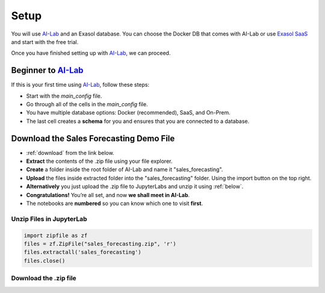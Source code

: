 Setup
======

You will use `AI-Lab <https://github.com/exasol/ai-lab>`_ and an Exasol database. You can choose the Docker DB that comes with AI-Lab or
use `Exasol SaaS <https://cloud.exasol.com>`_ and start with the free trial.

Once you have finished setting up with `AI-Lab <https://github.com/exasol/ai-lab>`_, we can proceed.

Beginner to `AI-Lab <https://github.com/exasol/ai-lab>`_
------------------------------------------------------------

If this is your first time using `AI-Lab <https://github.com/exasol/ai-lab>`_, follow these steps:

* Start with the `main_config` file.
* Go through all of the cells in the `main_config` file.
* You have multiple database options: Docker (recommended), SaaS, and On-Prem.
* The last cell creates a **schema** for you and ensures that you are connected to a database.

Download the Sales Forecasting Demo File
------------------------------------------

* :ref:`download` from the link below.
* **Extract** the contents of the .zip file using your file explorer.
* **Create** a folder inside the root folder of AI-Lab and name it "sales_forecasting".
* **Upload** the files inside extracted folder into the "sales_forecasting" folder. Using the import button on the top right. 
* **Alternatively** you just upload the .zip file to JupyterLabs and unzip it using :ref:`below`.
* **Congratulations!** You’re all set, and now **we shall meet in AI-Lab**.
* The notebooks are **numbered** so you can know which one to visit **first**.

.. _below:

Unzip Files in JupyterLab
^^^^^^^^^^^^^^^^^^^^^^^^^^^^
.. code-block:: python

    import zipfile as zf
    files = zf.ZipFile("sales_forecasting.zip", 'r')
    files.extractall('sales_forecasting')
    files.close()

.. _download:

Download the .zip file
^^^^^^^^^^^^^^^^^^^^^^

.. raw:: html

   <a href="downloadable/sales_forecasting.zip" download>Download</a>



